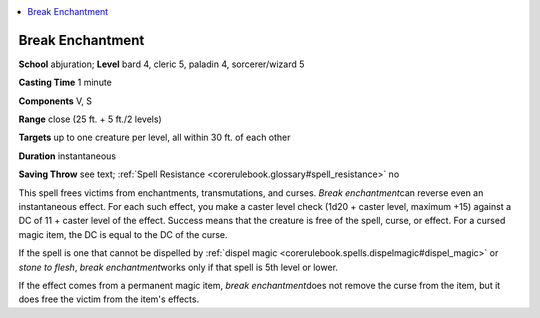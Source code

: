 
.. _`corerulebook.spells.breakenchantment`:

.. contents:: \ 

.. _`corerulebook.spells.breakenchantment#break_enchantment`:

Break Enchantment
==================

\ **School**\  abjuration; \ **Level**\  bard 4, cleric 5, paladin 4, sorcerer/wizard 5

\ **Casting Time**\  1 minute

\ **Components**\  V, S

\ **Range**\  close (25 ft. + 5 ft./2 levels)

\ **Targets**\  up to one creature per level, all within 30 ft. of each other

\ **Duration**\  instantaneous

\ **Saving Throw**\  see text; :ref:`Spell Resistance <corerulebook.glossary#spell_resistance>`\  no

This spell frees victims from enchantments, transmutations, and curses. \ *Break enchantment*\ can reverse even an instantaneous effect. For each such effect, you make a caster level check (1d20 + caster level, maximum +15) against a DC of 11 + caster level of the effect. Success means that the creature is free of the spell, curse, or effect. For a cursed magic item, the DC is equal to the DC of the curse.

If the spell is one that cannot be dispelled by :ref:`dispel magic <corerulebook.spells.dispelmagic#dispel_magic>`\  or \ *stone to flesh*\ , \ *break enchantment*\ works only if that spell is 5th level or lower. 

If the effect comes from a permanent magic item, \ *break enchantment*\ does not remove the curse from the item, but it does free the victim from the item's effects. 

